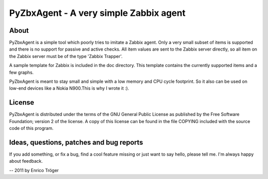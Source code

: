 PyZbxAgent - A very simple Zabbix agent
=======================================


About
-----
PyZbxAgent is a simple tool which poorly tries to imitate a Zabbix agent.
Only a very small subset of items is supported and there is no support
for passive and active checks. All item values are sent to the
Zabbix server directly, so all item on the Zabbix server must be of the
type 'Zabbix Trapper'.

A sample template for Zabbix is included in the doc directory. This template
contains the currently supported items and a few graphs.

PyZbxAgent is meant to stay small and simple with a low memory and
CPU cycle footprint. So it also can be used on low-end devices
like a Nokia N900.This is why I wrote it :).




License
-------
PyZbxAgent is distributed under the terms of the GNU General Public License
as published by the Free Software Foundation; version 2 of the license.
A copy of this license can be found in the file COPYING included with
the source code of this program.



Ideas, questions, patches and bug reports
-----------------------------------------
If you add something, or fix a bug, find a cool feature missing or just want to say hello,
please tell me. I'm always happy about feedback.


--
2011 by Enrico Tröger
